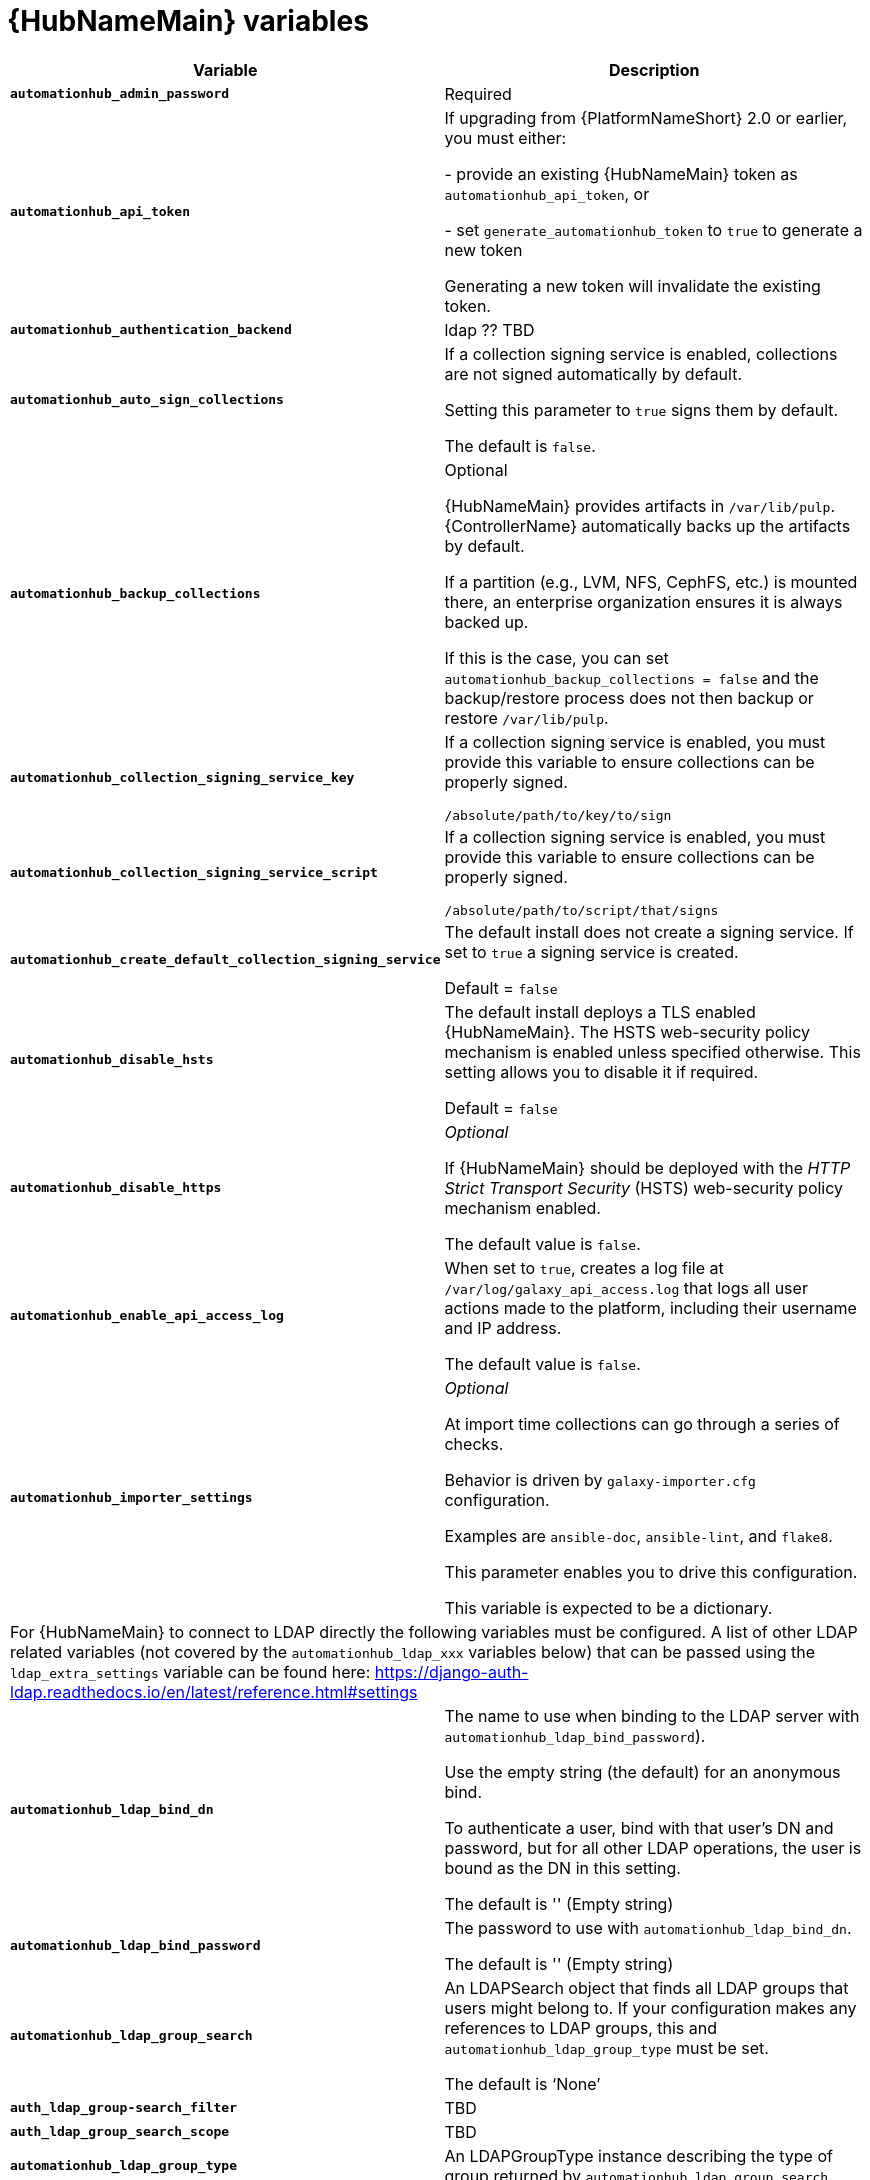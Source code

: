 [id="ref-hub-variables"]

= {HubNameMain} variables

[cols="50%,50%",options="header"]
|====
| *Variable* | *Description* 
| *`automationhub_admin_password`* | Required
| *`automationhub_api_token`* | If upgrading from {PlatformNameShort} 2.0 or earlier, you must either:

- provide an existing {HubNameMain} token as `automationhub_api_token`, or 

- set `generate_automationhub_token` to `true` to generate a new token

Generating a new token will invalidate the existing token.
| *`automationhub_authentication_backend`* | ldap ?? TBD
| *`automationhub_auto_sign_collections`* | If a collection signing service is enabled, collections are not signed automatically by default. 

Setting this parameter to `true` signs them by default.

The default is `false`.
| *`automationhub_backup_collections`* | Optional

{HubNameMain} provides artifacts in `/var/lib/pulp`. 
{ControllerName} automatically backs up the artifacts by default. 

If a partition (e.g., LVM, NFS, CephFS, etc.) is mounted there, an enterprise organization ensures it is always backed up. 

If this is the case, you can set `automationhub_backup_collections = false` and the backup/restore process does not then backup or restore `/var/lib/pulp`.
| *`automationhub_collection_signing_service_key`* | If a collection signing service is enabled, you must provide this variable to ensure collections can be properly signed. 

`/absolute/path/to/key/to/sign`
| *`automationhub_collection_signing_service_script`* | If a collection signing service is enabled, you must provide this variable to ensure collections can be properly signed. 

`/absolute/path/to/script/that/signs`
| *`automationhub_create_default_collection_signing_service`* | The default install does not create a signing service. 
If set to `true` a signing service is created.

Default = `false`
| *`automationhub_disable_hsts`* | The default install deploys a TLS enabled {HubNameMain}.
The HSTS web-security policy mechanism is enabled unless specified otherwise. 
This setting allows you to disable it if required.

Default = `false`
| *`automationhub_disable_https`* | _Optional_

If {HubNameMain} should be deployed with the _HTTP Strict Transport Security_ (HSTS) web-security policy mechanism enabled.

The default value is `false`.
| *`automationhub_enable_api_access_log`* | When set to `true`, creates a log file at `/var/log/galaxy_api_access.log` that logs all user actions made to the platform, including their username and IP address.

The default value is `false`.
| *`automationhub_importer_settings`* | _Optional_ 

At import time collections can go through a series of checks.

Behavior is driven by `galaxy-importer.cfg` configuration.

Examples are `ansible-doc`, `ansible-lint`, and `flake8`.

This parameter enables you to drive this configuration.

This variable is expected to be a dictionary.
2+| For {HubNameMain} to connect to LDAP directly the following variables must be configured. 
A list of other LDAP related variables (not covered by the `automationhub_ldap_xxx` variables below) that can be passed using the `ldap_extra_settings` variable can be found here:
https://django-auth-ldap.readthedocs.io/en/latest/reference.html#settings
| *`automationhub_ldap_bind_dn`* | The name to use when binding to the LDAP server with `automationhub_ldap_bind_password`). 

Use the empty string (the default) for an anonymous bind. 

To authenticate a user, bind with that user’s DN and password, but for all other LDAP operations, the user is bound as the DN in this setting. 

The default is '' (Empty string)
| *`automationhub_ldap_bind_password`* | The password to use with `automationhub_ldap_bind_dn`.

The default is '' (Empty string)
| *`automationhub_ldap_group_search`* | An LDAPSearch object that finds all LDAP groups that users might belong to. 
If your configuration makes any references to LDAP groups, this and `automationhub_ldap_group_type` must be set.

The default is '`None`'
| *`auth_ldap_group-search_filter`* | TBD
| *`auth_ldap_group_search_scope`* | TBD
| *`automationhub_ldap_group_type`* |An LDAPGroupType instance describing the type of group returned by `automationhub_ldap_group_search`.
| *`auth_ldap_group_type_class`* | TBD
| *`automationhub_ldap_server_uri`* | The URI of the LDAP server. 
This can be any URI that is supported by your underlying LDAP libraries. 
Can also be a callable that returns the URI. 
The callable is passed a single positional argument: `request`.
When `automationhub_ldap_server_uri` is set to a callable, it is passed a positional request argument. 
Support for no arguments continues for backwards compatibility but will be removed in a future version.
| *`automationhub_ldap_user_search_base_dn`* | An LDAPSearch object that locates a user in the directory. 
The filter parameter should contain the placeholder %(user)s for the username. 
It must return exactly one result for authentication to succeed.

The default is `‘None’`
| *`auth_ldap_user_search_filter`* | TBD
| *`auth_ldap_user_search_scope`* | TBD
| *`automationhub_main_url`* | When using Single Sign-On, specify the main {HubName} URL that
clients will connect to, e.g. `https://<hubaddress.example.com>`, which leads to the external address being entered in `/etc/pulp/settings.py`.

If not specified, the first node in the `[automationhub]` group is used.
| *`automationhub_pg_database`* | _Required_

The database name.

The default value is `‘automationhub’`
| *`automationhub_pg_host`* | Required if not using internal database.
| *`automationhub_pg_password`* | The password for the {HubName} postgreSQL database.

Do not use special characters for `automationhub_pg_password`. 
They can cause the password to fail.
| *`automationhub_pg_port`* | Required if not using internal database.

Default value is 5432
| *`automationhub_pg_sslmode`* | Required.

Default value is `‘prefer’`
| *`automationhub_pg_username`* | Required 

Default value is `‘automationhub’`
| *`automationhub_require_content_approval`* | _Optional_

If {HubName} enforces the approval mechanism before collections are made available.

By default when you upload collections to {HubName} an administrator must approve it before it is made available to the users. 

If you want to disable the content approval flow, the variable should be set to `false`.

Default = `true`
| *`automationhub_ssl_cert`* | _Optional_ 

`/path/to/automationhub.cert`
Same as `web_server_ssl_cert` but for {HubName} UI and API
| *`automationhub_ssl_key`* | _Optional_

`/path/to/automationhub.key``

Same as `web_server_ssl_key` but for {HubName} UI and API
| *`automationhub_ssl_validate_certs`* | For {PlatformName} 2.2 and later, this value is no longer used.

If {HubName} should validate certificate when requesting itself because by default, Platform deploys with self-signed certificates.

The default value is `'false'`.
| *`automationhub_upgrade`* | By default, when the {HubName} package and its dependencies are installed they are not upgraded when running the installer, even if newer packages are available. 

To upgrade, you must to run the `./setup.sh` script with this variable set to `true`.

Default = `'false'`
| *`generate_automationhub_token`* | If upgrading from {PlatformName} 2.0 or earlier, you must either:

- provide an existing {HubNameMain} token as `automationhub_api_token` or

- set `generate_automationhub_token` to `true` to generate a new token.
Generating a new token will invalidate the existing token.
| *`pulp_db_fields_key`* | Relative or absolute path to the Fernet symmetric encryption key one wants to import. 
The path is on the Ansible management node. 
It is used to encrypt certain fields in the database (such as credentials.) 
If not specified, a new key will be generated.
|====


